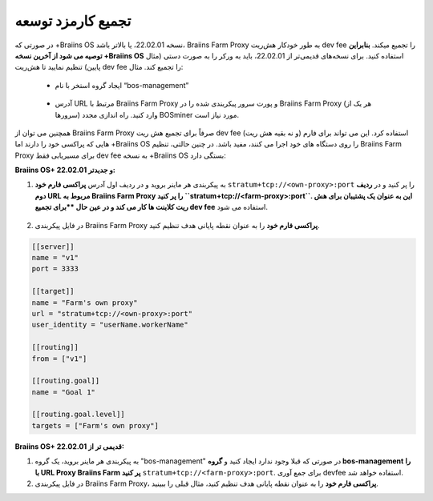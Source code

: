 
.. raw:: html

    <script>
      window.fwSettings={
      'widget_id':77000003511
      };
      !function(){if("function"!=typeof window.FreshworksWidget){var n=function(){n.q.push(arguments)};n.q=[],window.FreshworksWidget=n}}()
    </script>
    <script type='text/javascript' src='https://euc-widget.freshworks.com/widgets/77000003511.js' async defer></script>

###################
تجمیع کارمزد توسعه
###################

.. contents::
  :local:
  :depth: 2

در صورتی که +‌Braiins OS نسخه  22.02.01، یا بالاتر باشد، Braiins Farm Proxy به طور خودکار هش‌ریت dev fee   را تجمیع میکند. **بنابراین توصیه می شود از آخرین نسخه +‌Braiins OS** استفاده کنید. برای نسخه‌های قدیمی‌تر از 22.02.01، باید به ورکر را به صورت دستی (مثال پایین) تنظیم نمایید تا هش‌ریت dev fee را تجمیع کند. مثال:

 * ایجاد گروه استخر با نام “bos-management”

  .. |pic3| image:: ../_static/bos_management.png
      :width: 100%
      :alt: BOS Management

  |pic3|

 * آدرس URL مرتبط با Braiins Farm Proxy و پورت سرور پیکربندی شده را در Braiins Farm Proxy (هر یک از سرورها) وارد کنید. راه اندازی مجدد BOSminer مورد نیاز است.

  .. |pic4| image:: ../_static/pool_groups.png
      :width: 100%
      :alt: Pool Groups

  |pic4|

همچنین می توان از Braiins Farm Proxy صرفاً برای تجمیع هش ریت dev fee (و نه بقیه هش ریت) استفاده کرد. این می تواند برای فارم هایی که پراکسی خود را دارند اما +Braiins OS را روی دستگاه های خود اجرا می کنند، مفید باشد. در چنین حالتی، تنظیم Braiins Farm Proxy برای مسیریابی فقط dev fee به نسخه +Braiins OS بستگی دارد:

**Braiins OS+ 22.02.01 و جدیدتر:**

1. به پیکربندی هر ماینر بروید و در ردیف اول آدرس **پراکسی فارم خود** ``stratum+tcp://<own-proxy>:port`` را پر کنید و در **ردیف دوم URL مربوط به Braiins Farm Proxy را پر کنید ``stratum+tcp://<farm-proxy>:port``. این به عنوان یک پشتیبان برای هش ریت کلاینت ها کار می کند و در عین حال **برای تجمیع dev fee** استفاده می شود.
   
  .. |pic5| image:: ../_static/devfee_aggregation.png
      :width: 100%
      :alt: Devfee Aggregation

  |pic5|

2. در فایل پیکربندی Braiins Farm Proxy **پراکسی فارم خود** را به عنوان نقطه پایانی هدف تنظیم کنید.

.. code-block:: shell

      [[server]]
      name = "v1"
      port = 3333

      [[target]]
      name = "Farm's own proxy"
      url = "stratum+tcp://<own-proxy>:port"
      user_identity = "userName.workerName"

      [[routing]]
      from = ["v1"]

      [[routing.goal]]
      name = "Goal 1"

      [[routing.goal.level]]
      targets = ["Farm's own proxy"]

**Braiins OS+ قدیمی تر از 22.02.01:**

1. به پیکربندی هر ماینر بروید، یک گروه "bos-management" در صورتی که قبلا وجود ندارد ایجاد کنید و **گروه bos-management را با URL Proxy Braiins Farm پر کنید** ``stratum+tcp://<farm-proxy>:port``. برای جمع آوری devfee استفاده خواهد شد.

2. در فایل پیکربندی Braiins Farm Proxy، **پراکسی فارم خود** را به عنوان نقطه پایانی هدف تنظیم کنید، مثال قبلی را ببینید.
